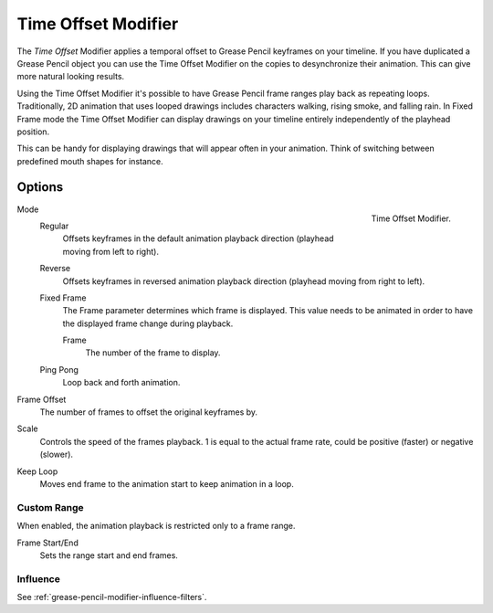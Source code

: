 .. index:: Grease Pencil Modifiers; Time Offset Modifier
.. _bpy.types.TimeGpencilModifier:

********************
Time Offset Modifier
********************

The *Time Offset* Modifier applies a temporal offset to Grease Pencil keyframes on your timeline.
If you have duplicated a Grease Pencil object you can use the Time Offset Modifier on the copies to desynchronize their animation. This can give more natural looking results.


Using the Time Offset Modifier it's possible to have Grease Pencil frame ranges play back as repeating loops. Traditionally, 2D animation that uses looped drawings includes characters walking, rising smoke, and falling rain.
In Fixed Frame mode the Time Offset Modifier can display drawings on your timeline entirely independently of the playhead position. 


This can be handy for displaying drawings that will appear often in your animation. Think of switching between predefined mouth shapes for instance.


Options
=======

.. figure:: /images/grease-pencil_modifiers_deform_time-offset_panel.png
   :align: right

   Time Offset Modifier.

Mode
   Regular
      Offsets keyframes in the default animation playback direction (playhead moving from left to right).

   Reverse
      Offsets keyframes in reversed animation playback direction (playhead moving from right to left).

   Fixed Frame
      The Frame parameter determines which frame is displayed. This value needs to be animated in order to have the displayed frame change during playback.

      Frame
         The number of the frame to display.

   Ping Pong
      Loop back and forth animation.

Frame Offset
   The number of frames to offset the original keyframes by.

Scale
   Controls the speed of the frames playback. 1 is equal to the actual frame rate, could be positive (faster) or negative (slower).

Keep Loop
   Moves end frame to the animation start to keep animation in a loop.


Custom Range
------------

When enabled, the animation playback is restricted only to a frame range.

Frame Start/End
   Sets the range start and end frames.


Influence
---------

See :ref:`grease-pencil-modifier-influence-filters`.
